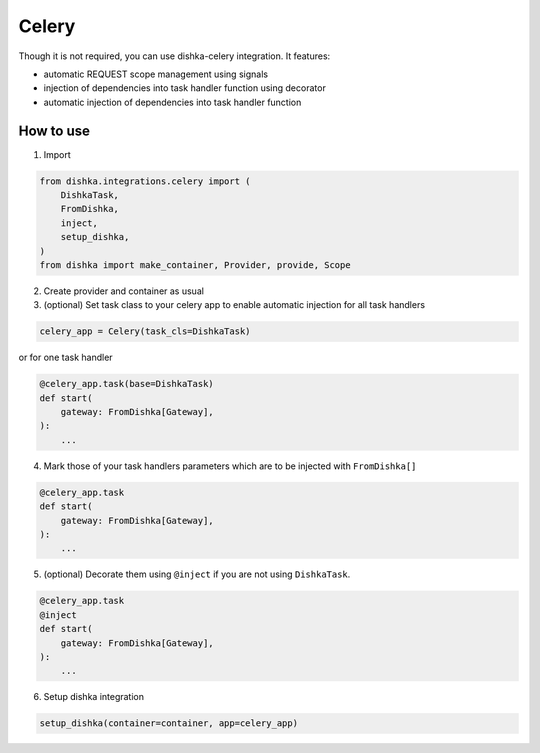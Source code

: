 .. _celery:

Celery
============================


Though it is not required, you can use dishka-celery integration. It features:

* automatic REQUEST scope management using signals
* injection of dependencies into task handler function using decorator
* automatic injection of dependencies into task handler function


How to use
****************

1. Import

.. code-block:: python

    from dishka.integrations.celery import (
        DishkaTask,
        FromDishka,
        inject,
        setup_dishka,
    )
    from dishka import make_container, Provider, provide, Scope


2.  Create provider and container as usual
3. (optional) Set task class to your celery app to enable automatic injection for all task handlers

.. code-block:: python

    celery_app = Celery(task_cls=DishkaTask)

or for one task handler

.. code-block:: python

    @celery_app.task(base=DishkaTask)
    def start( 
        gateway: FromDishka[Gateway],
    ):
        ...

4. Mark those of your task handlers parameters which are to be injected with ``FromDishka[]``

.. code-block:: python

    @celery_app.task
    def start( 
        gateway: FromDishka[Gateway],
    ):
        ...

5. (optional) Decorate them using ``@inject`` if you are not using ``DishkaTask``.

.. code-block:: python

    @celery_app.task
    @inject
    def start( 
        gateway: FromDishka[Gateway],
    ):
        ...


6. Setup dishka integration

.. code-block:: python

    setup_dishka(container=container, app=celery_app)
